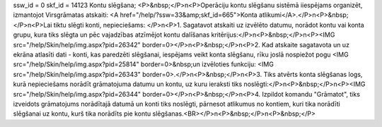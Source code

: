 ssw_id = 0skf_id = 14123Kontu slēgšana;<P>&nbsp;</P>\n<P>Operāciju kontu slēgšanu sistēmā iiespējams organizēt, izmantojot Virsgrāmatas atskaiti: <A href="/help/?ssw=33&amp;skf_id=665">Konta atlikumi</A>.</P>\n<P>&nbsp;</P>\n<P>Lai tiktu slēgti konti, nepieciešams: </P>\n<P>1. Sagatavot atskaiti uz izvēlēto datumu, norādot kontu vai konta grupu, kura tiks slēgta un pēc vajadzības atzīmējot kontu dalīšanas kritērijus:</P>\n<P>&nbsp;</P>\n<P><IMG src="/help/Skin/help/img.aspx?pid=26342" border=0></P>\n<P>&nbsp;</P>\n<P>2. Kad atskaite sagatavota un uz ekrāna atlasīti dati - konti, kas paredzēti slēgšanai, iespējams veikt konta slēgšanu, rīku joslā nospiežot pogu <IMG src="/help/Skin/help/img.aspx?pid=25814" border=0>&nbsp;un izvēloties funkciju: <IMG src="/help/Skin/help/img.aspx?pid=26343" border=0>.</P>\n<P>&nbsp;</P>\n<P>3. Tiks atvērts konta slēgšanas logs, kurā nepieciešams norādīt grāmatojuma datumu un kontu, uz kuru ieraksti tiks noslēgti:</P>\n<P>&nbsp;</P>\n<P><IMG src="/help/Skin/help/img.aspx?pid=26344" border=0></P>\n<P>&nbsp;</P>\n<P>4. Izpildot komandu "Grāmatot", tiks izveidots grāmatojums norādītajā datumā un konti tiks noslēgti, pārnesot atlikumus no kontiem, kuri tika norādīti slēgšanai uz kontu, kurš tika norādīts pie kontu slēgšanas.<BR></P>\n<P>&nbsp;</P>\n<P>&nbsp;</P>
